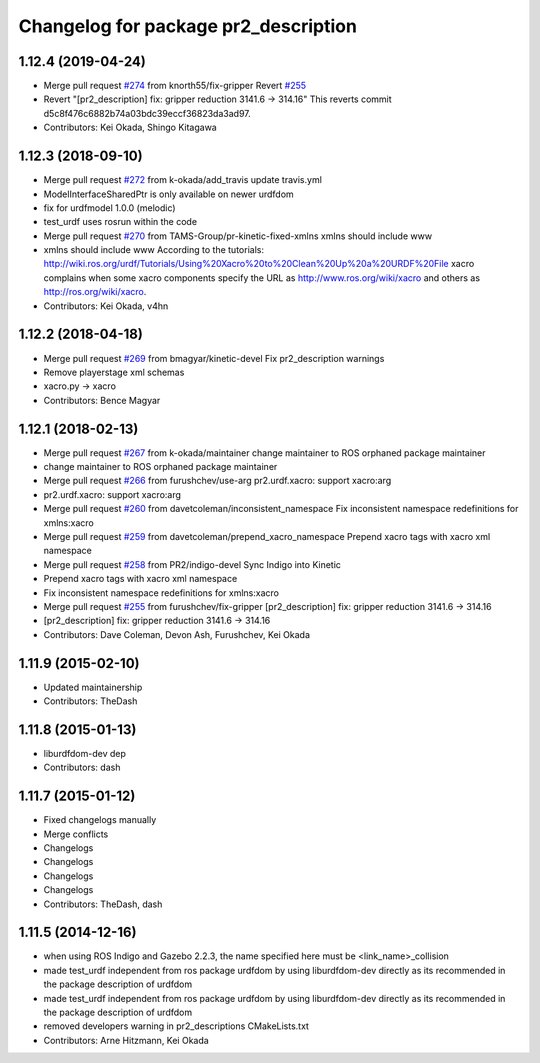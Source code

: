 ^^^^^^^^^^^^^^^^^^^^^^^^^^^^^^^^^^^^^
Changelog for package pr2_description
^^^^^^^^^^^^^^^^^^^^^^^^^^^^^^^^^^^^^

1.12.4 (2019-04-24)
-------------------
* Merge pull request `#274 <https://github.com/PR2/pr2_common/issues/274>`_ from knorth55/fix-gripper
  Revert `#255 <https://github.com/PR2/pr2_common/issues/255>`_
* Revert "[pr2_description] fix: gripper reduction 3141.6 -> 314.16"
  This reverts commit d5c8f476c6882b74a03bdc39eccf36823da3ad97.
* Contributors: Kei Okada, Shingo Kitagawa

1.12.3 (2018-09-10)
-------------------
* Merge pull request `#272 <https://github.com/pr2/pr2_common/issues/272>`_ from k-okada/add_travis
  update travis.yml
* ModelInterfaceSharedPtr is only available on newer urdfdom
* fix for urdfmodel 1.0.0 (melodic)
* test_urdf uses rosrun within the code
* Merge pull request `#270 <https://github.com/pr2/pr2_common/issues/270>`_ from TAMS-Group/pr-kinetic-fixed-xmlns
  xmlns should include www
* xmlns should include www
  According to the tutorials:
  http://wiki.ros.org/urdf/Tutorials/Using%20Xacro%20to%20Clean%20Up%20a%20URDF%20File
  xacro complains when some xacro components specify the URL
  as http://www.ros.org/wiki/xacro and others
  as http://ros.org/wiki/xacro.
* Contributors: Kei Okada, v4hn

1.12.2 (2018-04-18)
-------------------
* Merge pull request `#269 <https://github.com/pr2/pr2_common/issues/269>`_ from bmagyar/kinetic-devel
  Fix pr2_description warnings
* Remove playerstage xml schemas
* xacro.py -> xacro
* Contributors: Bence Magyar

1.12.1 (2018-02-13)
-------------------
* Merge pull request `#267 <https://github.com/pr2/pr2_common/issues/267>`_ from k-okada/maintainer
  change maintainer to ROS orphaned package maintainer
* change maintainer to ROS orphaned package maintainer
* Merge pull request `#266 <https://github.com/pr2/pr2_common/issues/266>`_ from furushchev/use-arg
  pr2.urdf.xacro: support xacro:arg
* pr2.urdf.xacro: support xacro:arg
* Merge pull request `#260 <https://github.com/pr2/pr2_common/issues/260>`_ from davetcoleman/inconsistent_namespace
  Fix inconsistent namespace redefinitions for xmlns:xacro
* Merge pull request `#259 <https://github.com/pr2/pr2_common/issues/259>`_ from davetcoleman/prepend_xacro_namespace
  Prepend xacro tags with xacro xml namespace
* Merge pull request `#258 <https://github.com/pr2/pr2_common/issues/258>`_ from PR2/indigo-devel
  Sync Indigo into Kinetic
* Prepend xacro tags with xacro xml namespace
* Fix inconsistent namespace redefinitions for xmlns:xacro
* Merge pull request `#255 <https://github.com/pr2/pr2_common/issues/255>`_ from furushchev/fix-gripper
  [pr2_description] fix: gripper reduction 3141.6 -> 314.16
* [pr2_description] fix: gripper reduction 3141.6 -> 314.16
* Contributors: Dave Coleman, Devon Ash, Furushchev, Kei Okada

1.11.9 (2015-02-10)
-------------------
* Updated maintainership
* Contributors: TheDash

1.11.8 (2015-01-13)
-------------------
* liburdfdom-dev dep
* Contributors: dash

1.11.7 (2015-01-12)
-------------------
* Fixed changelogs manually
* Merge conflicts
* Changelogs
* Changelogs
* Changelogs
* Changelogs
* Contributors: TheDash, dash

1.11.5 (2014-12-16)
-------------------
* when using ROS Indigo and Gazebo 2.2.3, the name specified here must be <link_name>_collision
* made test_urdf independent from ros package urdfdom by using liburdfdom-dev  directly as its recommended in the package description of urdfdom
* made test_urdf independent from ros package urdfdom by using liburdfdom-dev  directly as its recommended in the package description of urdfdom
* removed developers warning in pr2_descriptions CMakeLists.txt
* Contributors: Arne Hitzmann, Kei Okada
